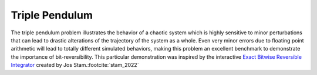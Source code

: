 Triple Pendulum
===============

The triple pendulum problem illustrates the behavior of a chaotic system which is highly sensitive to minor perturbations that can lead to drastic alterations of the trajectory of the system as a whole. Even very minor errors due to floating point arithmetic will lead to totally different simulated behaviors, making this problem an excellent benchmark to demonstrate the importance of bit-reversibility. This particular demonstration was inspired by the interactive `Exact Bitwise Reversible Integrator <https://www.josstam.com/reversible>`_ created by Jos Stam.\ :footcite:`stam_2022`
   
.. raw:: html

	 <iframe src="../_static/triple_pendulum/index.html" style="width:100%; height:100%; aspect-ratio: 10/6;" scrolling="no" frameborder="0"></iframe>
	
.. footbibliography::
